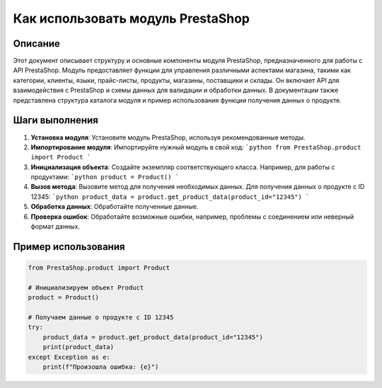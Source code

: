 Как использовать модуль PrestaShop
========================================================================================

Описание
-------------------------
Этот документ описывает структуру и основные компоненты модуля PrestaShop, предназначенного для работы с API PrestaShop. Модуль предоставляет функции для управления различными аспектами магазина, такими как категории, клиенты, языки, прайс-листы, продукты, магазины, поставщики и склады.  Он включает API для взаимодействия с PrestaShop и схемы данных для валидации и обработки данных.  В документации также представлена структура каталога модуля и пример использования функции получения данных о продукте.

Шаги выполнения
-------------------------
1. **Установка модуля**: Установите модуль PrestaShop, используя рекомендованные методы.
2. **Импортирование модуля**: Импортируйте нужный модуль в свой код:
   ```python
   from PrestaShop.product import Product
   ```
3. **Инициализация объекта**: Создайте экземпляр соответствующего класса. Например, для работы с продуктами:
   ```python
   product = Product()
   ```
4. **Вызов метода**: Вызовите метод для получения необходимых данных.  Для получения данных о продукте с ID 12345:
   ```python
   product_data = product.get_product_data(product_id="12345")
   ```
5. **Обработка данных**: Обработайте полученные данные.
6. **Проверка ошибок**: Обработайте возможные ошибки, например, проблемы с соединением или неверный формат данных.

Пример использования
-------------------------
.. code-block:: python

    from PrestaShop.product import Product

    # Инициализируем объект Product
    product = Product()

    # Получаем данные о продукте с ID 12345
    try:
        product_data = product.get_product_data(product_id="12345")
        print(product_data)
    except Exception as e:
        print(f"Произошла ошибка: {e}")